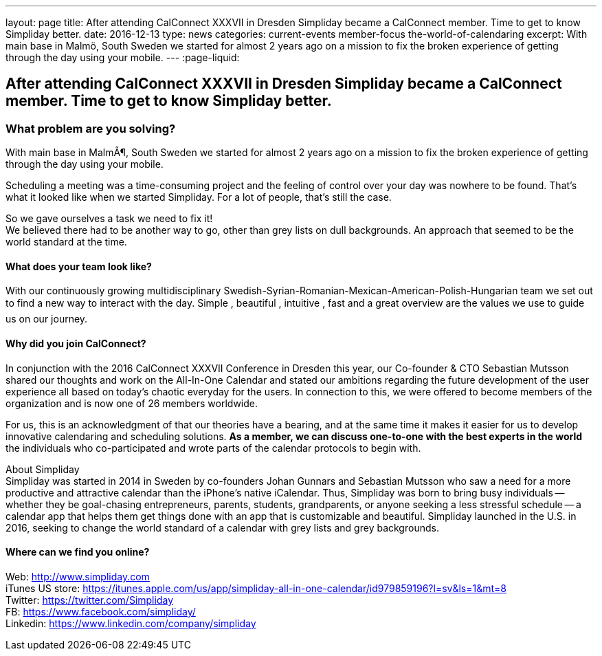 ---
layout: page
title: After attending CalConnect  XXXVII in Dresden Simpliday became a CalConnect member. Time to get to know Simpliday better.
date: 2016-12-13
type: news
categories: current-events member-focus the-world-of-calendaring
excerpt: With main base in Malmö, South Sweden we started for almost 2 years ago on a mission to fix the broken experience of getting through the day using your mobile.
---
:page-liquid:

== After attending CalConnect  XXXVII in Dresden Simpliday became a CalConnect member. Time to get to know Simpliday better.

=== What problem are you solving?

With main base in MalmÃ¶, South Sweden we started for almost 2 years ago on a mission to fix the broken experience of getting through the day using your mobile.

Scheduling a meeting was a time-consuming project and the feeling of control over your day was nowhere to be found. That's what it looked like when we started Simpliday. For a lot of people, that's still the case.

So we gave ourselves a task  we need to fix it! +
We believed there had to be another way to go, other than grey lists on dull backgrounds. An approach that seemed to be the world standard at the time.

==== What does your team look like?

With our continuously growing multidisciplinary Swedish-Syrian-Romanian-Mexican-American-Polish-Hungarian team  we set out to find a new way to interact with the day.  Simple ,  beautiful ,  intuitive ,  fast  and a great overview  are the values we use to guide us on our journey.

==== Why did you join CalConnect?

In conjunction with the 2016 CalConnect XXXVII Conference in Dresden this year, our Co-founder & CTO Sebastian Mutsson shared our thoughts and work on the All-In-One Calendar and stated our ambitions regarding the future development of the user experience  all based on today's chaotic everyday for the users. In connection to this, we were offered to become members of the organization and is now one of 26 members worldwide.

For us, this is an acknowledgment of that our theories have a bearing, and at the same time it makes it easier for us to develop innovative calendaring and scheduling solutions. *As a member, we can discuss one-to-one with the best experts in the world*  the individuals who co-participated and wrote parts of the calendar protocols to begin with.



About Simpliday +
Simpliday was started in 2014 in Sweden by co-founders Johan Gunnars and Sebastian Mutsson who saw a need for a more productive and attractive calendar than the iPhone's native iCalendar. Thus, Simpliday was born to bring busy individuals -- whether they be goal-chasing entrepreneurs, parents, students, grandparents, or anyone seeking a less stressful schedule -- a calendar app that helps them get things done with an app that is customizable and beautiful. Simpliday launched in the U.S. in 2016, seeking to change the world standard of a calendar with grey lists and grey backgrounds.





==== Where can we find you online?

Web: http://www.simpliday.com/[http://www.simpliday.com] +
iTunes US store: https://itunes.apple.com/us/app/simpliday-all-in-one-calendar/id979859196?l=sv&ls=1&mt=8 +
Twitter: https://twitter.com/Simpliday +
FB: https://www.facebook.com/simpliday/ +
Linkedin: https://www.linkedin.com/company/simpliday


